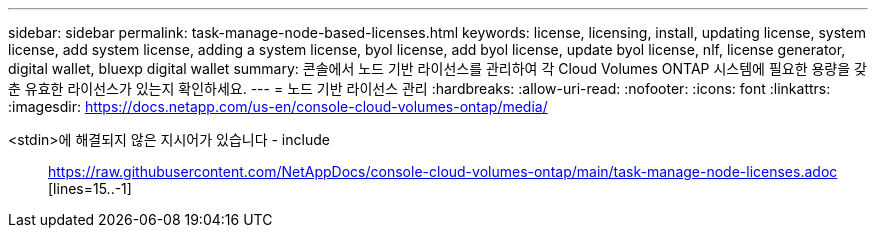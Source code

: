 ---
sidebar: sidebar 
permalink: task-manage-node-based-licenses.html 
keywords: license, licensing, install, updating license, system license, add system license, adding a system license, byol license, add byol license, update byol license, nlf, license generator, digital wallet, bluexp digital wallet 
summary: 콘솔에서 노드 기반 라이선스를 관리하여 각 Cloud Volumes ONTAP 시스템에 필요한 용량을 갖춘 유효한 라이선스가 있는지 확인하세요. 
---
= 노드 기반 라이선스 관리
:hardbreaks:
:allow-uri-read: 
:nofooter: 
:icons: font
:linkattrs: 
:imagesdir: https://docs.netapp.com/us-en/console-cloud-volumes-ontap/media/


[role="lead"]
<stdin>에 해결되지 않은 지시어가 있습니다 - include:: https://raw.githubusercontent.com/NetAppDocs/console-cloud-volumes-ontap/main/task-manage-node-licenses.adoc [lines=15..-1]
